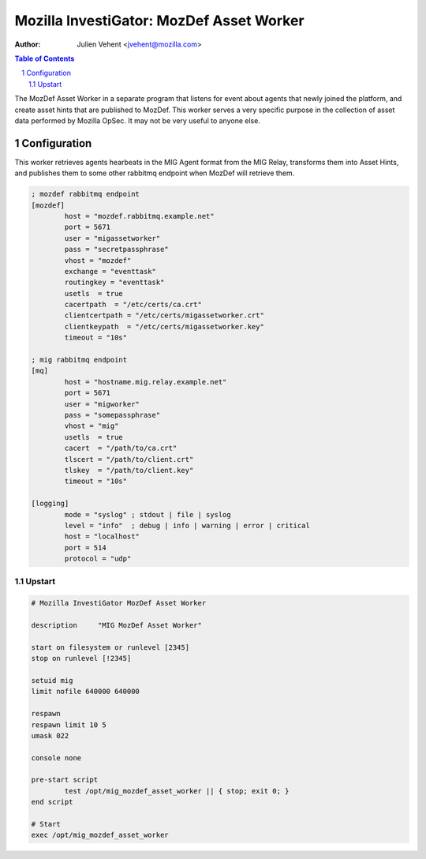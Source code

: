 =========================================
Mozilla InvestiGator: MozDef Asset Worker
=========================================
:Author: Julien Vehent <jvehent@mozilla.com>

.. sectnum::
.. contents:: Table of Contents

The MozDef Asset Worker in a separate program that listens for event about
agents that newly joined the platform, and create asset hints that are
published to MozDef. This worker serves a very specific purpose in the
collection of asset data performed by Mozilla OpSec. It may not be very useful
to anyone else.

Configuration
-------------

This worker retrieves agents hearbeats in the MIG Agent format from the MIG
Relay, transforms them into Asset Hints, and publishes them to some other
rabbitmq endpoint when MozDef will retrieve them.


.. code::

	; mozdef rabbitmq endpoint
	[mozdef]
		host = "mozdef.rabbitmq.example.net"
		port = 5671
		user = "migassetworker"
		pass = "secretpassphrase"
		vhost = "mozdef"
		exchange = "eventtask"
		routingkey = "eventtask"
		usetls  = true
		cacertpath  = "/etc/certs/ca.crt"
		clientcertpath = "/etc/certs/migassetworker.crt"
		clientkeypath  = "/etc/certs/migassetworker.key"
		timeout = "10s"

	; mig rabbitmq endpoint
	[mq]
		host = "hostname.mig.relay.example.net"
		port = 5671
		user = "migworker"
		pass = "somepassphrase"
		vhost = "mig"
		usetls  = true
		cacert  = "/path/to/ca.crt"
		tlscert = "/path/to/client.crt"
		tlskey  = "/path/to/client.key"
		timeout = "10s"

	[logging]
		mode = "syslog" ; stdout | file | syslog
		level = "info"  ; debug | info | warning | error | critical
		host = "localhost"
		port = 514
		protocol = "udp"

Upstart
~~~~~~~

.. code::

	# Mozilla InvestiGator MozDef Asset Worker

	description     "MIG MozDef Asset Worker"

	start on filesystem or runlevel [2345]
	stop on runlevel [!2345]

	setuid mig
	limit nofile 640000 640000

	respawn
	respawn limit 10 5
	umask 022

	console none

	pre-start script
		test /opt/mig_mozdef_asset_worker || { stop; exit 0; }
	end script

	# Start
	exec /opt/mig_mozdef_asset_worker
